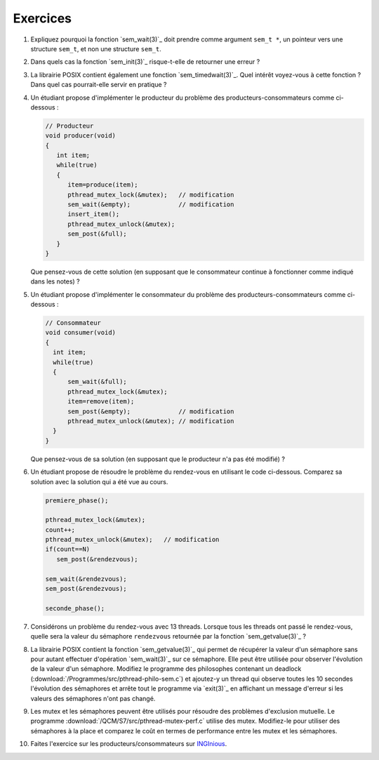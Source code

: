 .. -*- coding: utf-8 -*-
.. Copyright |copy| 2012 by `Olivier Bonaventure <http://inl.info.ucl.ac.be/obo>`_, Christoph Paasch et Grégory Detal
.. Ce fichier est distribué sous une licence `creative commons <http://creativecommons.org/licenses/by-sa/3.0/>`_


Exercices
=========


#. Expliquez pourquoi la fonction `sem_wait(3)`_ doit prendre comme argument ``sem_t *``, un
   pointeur vers une structure ``sem_t``, et non une structure ``sem_t``.

   .. only:: staff

       Parceque la valeur du sémaphore doit être modifiée par la fonction ou la queue associée au sémaphore


#. Dans quels cas la fonction `sem_init(3)`_ risque-t-elle de retourner une erreur ?

   .. only:: staff

      valeur initiale trop grande


#. La librairie POSIX contient également une fonction `sem_timedwait(3)`_. Quel intérêt voyez-vous à cette fonction ? Dans quel cas pourrait-elle servir en pratique ?

   .. only:: staff

      en pratique cela permet d'éviter de rester bloqué longtemps, mais cela ne remplace pas une solution correcte qui évite les deadlocks. A priori, ce n'est pas une fonction à utiliser dans le code qu'ils rendent.


#. Un étudiant propose d'implémenter le producteur du problème des producteurs-consommateurs comme ci-dessous :

   .. code-block:: c

      // Producteur
      void producer(void)
      {
         int item;
         while(true)
         {
            item=produce(item);
            pthread_mutex_lock(&mutex);   // modification
            sem_wait(&empty);             // modification
            insert_item();
            pthread_mutex_unlock(&mutex);
            sem_post(&full);
         }
      }

   Que pensez-vous de cette solution (en supposant que le consommateur continue à fonctionner comme indiqué dans les notes) ?

   .. only:: staff

      On a inversé les locks dans le producteur. Cela peut causer un deadlock puisque le producteur ayant pris mutex, si empty est bloquant, ce qui est le cas lorsque le buffer est vide, le producteur empêchera tout consommateur d'accéder au buffer et donc le système sera en deadlock

#. Un étudiant propose d'implémenter le consommateur du problème des producteurs-consommateurs comme ci-dessous :

   .. code-block:: c

      // Consommateur
      void consumer(void)
      {
        int item;
        while(true)
        {
            sem_wait(&full);
            pthread_mutex_lock(&mutex);
            item=remove(item);
            sem_post(&empty);             // modification
            pthread_mutex_unlock(&mutex); // modification
        }
      }

   Que pensez-vous de sa solution (en supposant que le producteur n'a pas été modifié) ?

   .. only:: staff

      L'ordre des unlock a changé. Ici, cela n'a pas d'impact sur la solution.

#. Un étudiant propose de résoudre le problème du rendez-vous en utilisant le code ci-dessous. Comparez sa solution avec la solution qui a été vue au cours.

   .. code-block:: c

      premiere_phase();

      pthread_mutex_lock(&mutex);
      count++;
      pthread_mutex_unlock(&mutex);   // modification
      if(count==N)
         sem_post(&rendezvous);

      sem_wait(&rendezvous);
      sem_post(&rendezvous);

      seconde_phase();

   .. only:: staff

      Cela fonctionne aussi, voir [Downey2008]_. En gros, même si on place le test de ``count`` en dehors du mutex, ce n'est pas grave parce que lorsque count vaut N, il ne peut plus y avoir de thread qui soit en train de manipuler la variable count puisque tous les autres threads sont par définition bloqués. Le seul risque serait count=N-1, un thread fait unlock et est interrompu, le suivant rentre dans la section critique et increment count. Si le premier redémarre a ce moment, il verra que count==N et fera sem_post, ce que le dernier thread fera aussi. On aura donc un sem_post de trop, mais tous les threads auront atteints le rendez-vous


#. Considérons un problème du rendez-vous avec 13 threads. Lorsque tous les threads ont passé le rendez-vous, quelle sera la valeur du sémaphore ``rendezvous`` retournée par la fonction `sem_getvalue(3)`_ ?

   .. only:: staff

      1 puisque tous les threads ont fait wait puis post alors que le dernier a fait post avant de faire son wait

#. La librairie POSIX contient la fonction `sem_getvalue(3)`_ qui permet de récupérer la valeur d'un sémaphore sans pour autant effectuer d'opération `sem_wait(3)`_ sur ce sémaphore. Elle peut être utilisée pour observer l'évolution de la valeur d'un sémaphore. Modifiez le programme des philosophes contenant un deadlock (:download:`/Programmes/src/pthread-philo-sem.c`) et ajoutez-y un thread qui observe toutes les 10 secondes l'évolution des sémaphores et arrête tout le programme via `exit(3)`_ en affichant un message d'erreur si les valeurs des sémaphores n'ont pas changé.

#. Les mutex et les sémaphores peuvent être utilisés pour résoudre des problèmes d'exclusion mutuelle. Le programme :download:`/QCM/S7/src/pthread-mutex-perf.c` utilise des mutex. Modifiez-le pour utiliser des sémaphores à la place et comparez le coût en termes de performance entre les mutex et les sémaphores.

#. Faites l'exercice sur les producteurs/consommateurs sur `INGInious <https://inginious.info.ucl.ac.be/course/LSINF1252-new/producteur-consommateur>`_.
